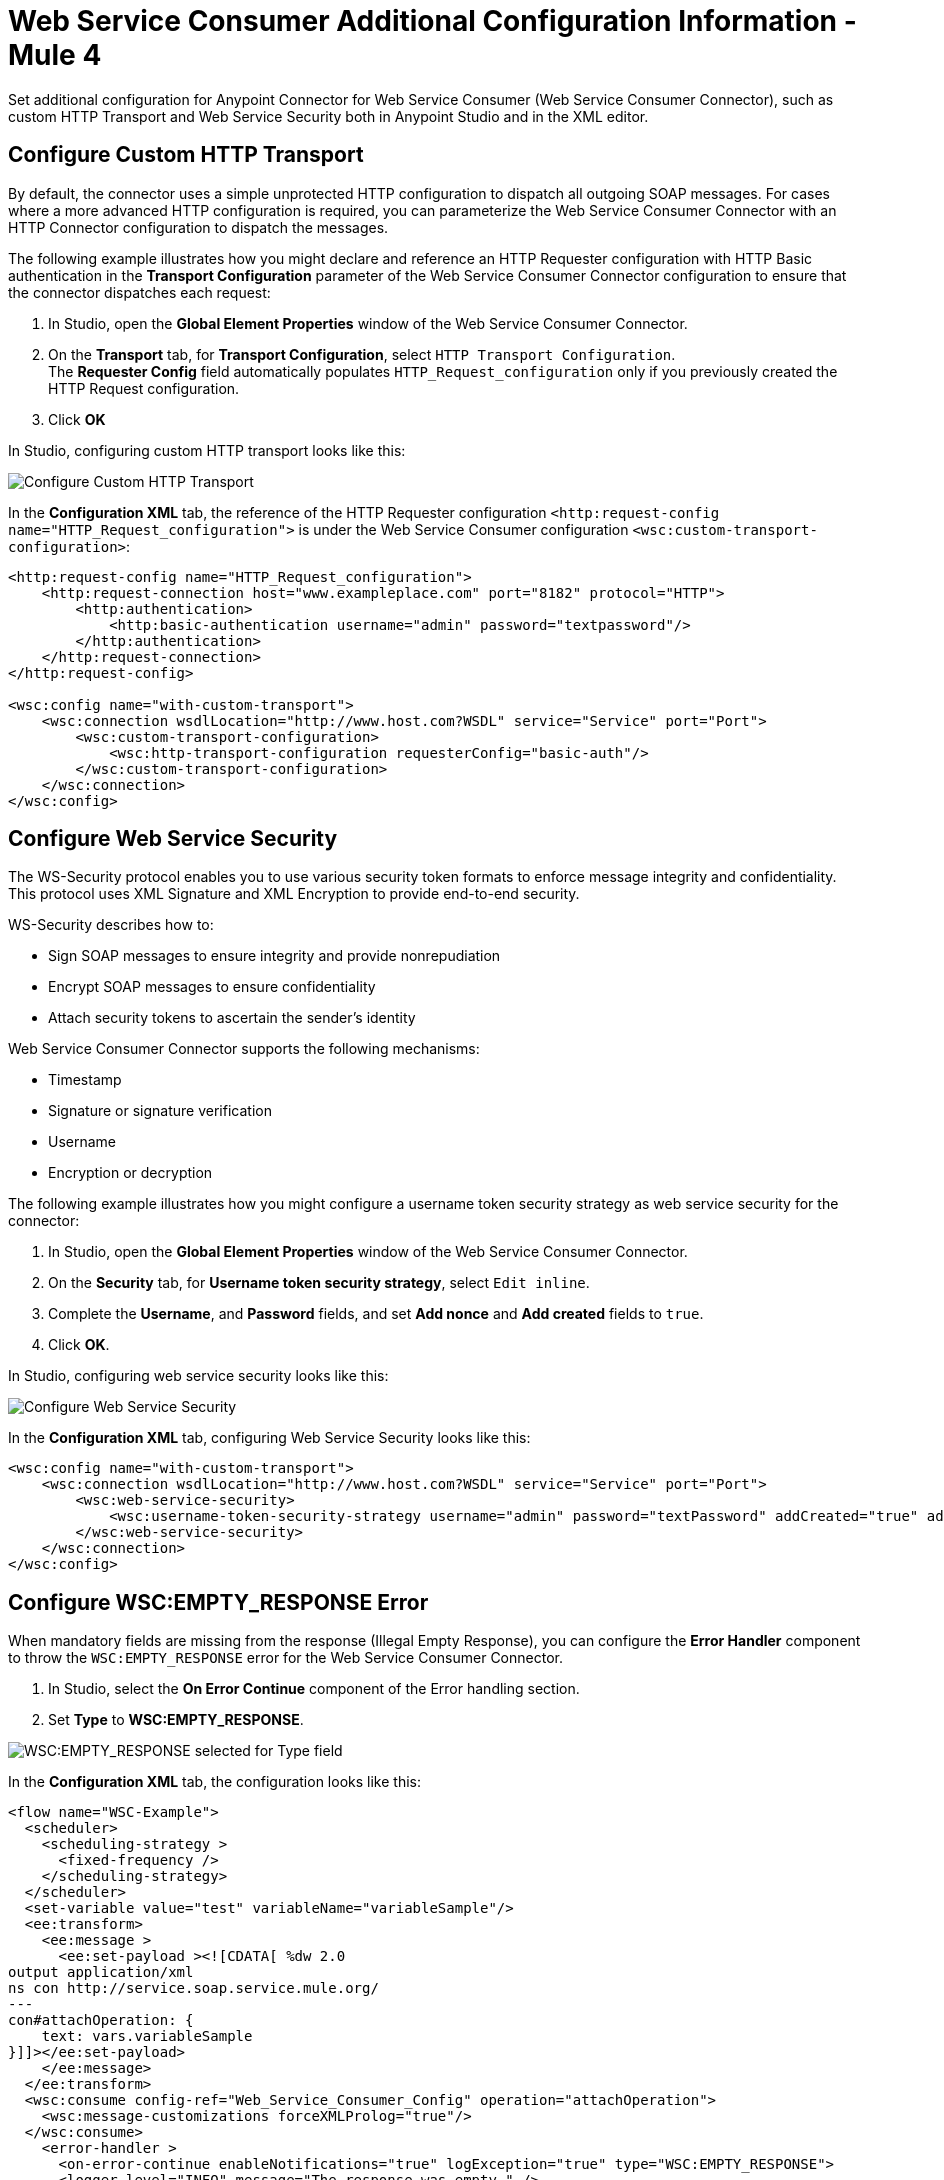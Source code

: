 = Web Service Consumer Additional Configuration Information - Mule 4
:page-aliases: connectors::web-service/web-service-consumer-configure.adoc

Set additional configuration for Anypoint Connector for Web Service Consumer (Web Service Consumer Connector), such as custom HTTP Transport and Web Service Security both in Anypoint Studio and in the XML editor.

== Configure Custom HTTP Transport

By default, the connector uses a simple unprotected HTTP configuration to dispatch all outgoing SOAP messages. For cases where a more advanced HTTP configuration is required, you can parameterize the Web Service Consumer Connector with an HTTP Connector configuration to dispatch the messages.

The following example illustrates how you might declare and reference an HTTP Requester configuration with HTTP Basic authentication in the *Transport Configuration* parameter of the Web Service Consumer Connector configuration to ensure that the connector dispatches each request:

. In Studio, open the *Global Element Properties* window of the Web Service Consumer Connector.
. On the *Transport* tab, for *Transport Configuration*, select `HTTP Transport Configuration`. +
The *Requester Config* field automatically populates `HTTP_Request_configuration` only if you previously created the HTTP Request configuration.
. Click *OK*

In Studio, configuring custom HTTP transport looks like this:

image::web-service-consumer-configure-transport.png[Configure Custom HTTP Transport]

In the *Configuration XML* tab, the reference of the HTTP Requester configuration `<http:request-config name="HTTP_Request_configuration">` is under the Web Service Consumer configuration `<wsc:custom-transport-configuration>`:

[source,xml,linenums]
----
<http:request-config name="HTTP_Request_configuration">
    <http:request-connection host="www.exampleplace.com" port="8182" protocol="HTTP">
        <http:authentication>
            <http:basic-authentication username="admin" password="textpassword"/>
        </http:authentication>
    </http:request-connection>
</http:request-config>

<wsc:config name="with-custom-transport">
    <wsc:connection wsdlLocation="http://www.host.com?WSDL" service="Service" port="Port">
        <wsc:custom-transport-configuration>
            <wsc:http-transport-configuration requesterConfig="basic-auth"/>
        </wsc:custom-transport-configuration>
    </wsc:connection>
</wsc:config>
----



== Configure Web Service Security

The WS-Security protocol enables you to use various security token formats to enforce message integrity and confidentiality. This protocol uses XML Signature and XML Encryption to provide end-to-end security.

WS-Security describes how to:

* Sign SOAP messages to ensure integrity and provide nonrepudiation
* Encrypt SOAP messages to ensure confidentiality
* Attach security tokens to ascertain the sender's identity

Web Service Consumer Connector supports the following mechanisms:

* Timestamp
* Signature or signature verification
* Username
* Encryption or decryption

The following example illustrates how you might configure a username token security strategy as web service security for the connector:

. In Studio, open the *Global Element Properties* window of the Web Service Consumer Connector.
. On the *Security* tab, for *Username token security strategy*, select `Edit inline`.
. Complete the *Username*, and *Password* fields, and set *Add nonce* and *Add created* fields to `true`.
. Click *OK*.

In Studio, configuring web service security looks like this:

image::web-service-consumer-configure-wsecurity.png[Configure Web Service Security]

In the *Configuration XML* tab, configuring Web Service Security looks like this:

[source,xml,linenums]
----
<wsc:config name="with-custom-transport">
    <wsc:connection wsdlLocation="http://www.host.com?WSDL" service="Service" port="Port">
        <wsc:web-service-security>
            <wsc:username-token-security-strategy username="admin" password="textPassword" addCreated="true" addNonce="true"/>
        </wsc:web-service-security>
    </wsc:connection>
</wsc:config>
----

== Configure WSC:EMPTY_RESPONSE Error

When mandatory fields are missing from the response (Illegal Empty Response), you can configure the *Error Handler* component to throw the `WSC:EMPTY_RESPONSE` error for the Web Service Consumer Connector.

. In Studio, select the *On Error Continue* component of the Error handling section.
. Set *Type* to *WSC:EMPTY_RESPONSE*.

image::web-service-consumer-emptyresponse.png[WSC:EMPTY_RESPONSE selected for Type field]

In the *Configuration XML* tab, the configuration looks like this:
[source,xml,linenums]
----
<flow name="WSC-Example">
  <scheduler>
    <scheduling-strategy >
      <fixed-frequency />
    </scheduling-strategy>
  </scheduler>
  <set-variable value="test" variableName="variableSample"/>
  <ee:transform>
    <ee:message >
      <ee:set-payload ><![CDATA[ %dw 2.0
output application/xml
ns con http://service.soap.service.mule.org/
---
con#attachOperation: {
    text: vars.variableSample
}]]></ee:set-payload>
    </ee:message>
  </ee:transform>
  <wsc:consume config-ref="Web_Service_Consumer_Config" operation="attachOperation">
    <wsc:message-customizations forceXMLProlog="true"/>
  </wsc:consume>
    <error-handler >
      <on-error-continue enableNotifications="true" logException="true" type="WSC:EMPTY_RESPONSE">
      <logger level="INFO" message="The response was empty." />
      </on-error-continue>
    </error-handler>
</flow>
----

== Read Attributes in a Failure Scenario

The following example shows how to configure the Web Service Consumer Connector to read SOAP attributes or additional transport data attributes in a failure scenario.

. In Studio, drag a *Scheduler* source to your flow.
. Drag a *Set variable* component alongside the *Scheduler* source.
. Set *Name* to `variableSample` and *Value* to `test`.
. Drag a *Transform Message* component alongside the *Set Variable* component.
. In the Datasense output view, add the following DataWeave expression:

[source,dataweave,linenums]
----
 %dw 2.0
output application/xml
ns con http://service.soap.service.mule.org/
---
con#attachOperation: {
    text: vars.variableSample
}
----

[start=6]
. Drag the Web Service Consumer Connector *Consume* operation alongside the *Transform Message* component.
. Set a *Connector configuration* for the connector.
. Set *Operation* to `attachOperation`.
. Drag an *On Error Continue* component to the Error handling section of your flow.
. Set *Type* to `WSC:BAD_RESPONSE`.
. Drag a *Logger* component into the *On Error Continue* component.
. Set *Message* to the expression `#[error.additionalData.statusCode]` to read SOAP attributes or additional transport data.

In the *Configuration XML* tab, the configuration looks like this:
[source,xml,linenums]
----
<?xml version="1.0" encoding="UTF-8"?>

<mule xmlns:ee="http://www.mulesoft.org/schema/mule/ee/core"
	xmlns:wsc="http://www.mulesoft.org/schema/mule/wsc" xmlns:compression="http://www.mulesoft.org/schema/mule/compression"
	xmlns="http://www.mulesoft.org/schema/mule/core"
	xmlns:doc="http://www.mulesoft.org/schema/mule/documentation" xmlns:xsi="http://www.w3.org/2001/XMLSchema-instance" xsi:schemaLocation="
http://www.mulesoft.org/schema/mule/ee/core http://www.mulesoft.org/schema/mule/ee/core/current/mule-ee.xsd http://www.mulesoft.org/schema/mule/core http://www.mulesoft.org/schema/mule/core/current/mule.xsd
http://www.mulesoft.org/schema/mule/compression http://www.mulesoft.org/schema/mule/compression/current/mule-compression.xsd
http://www.mulesoft.org/schema/mule/wsc http://www.mulesoft.org/schema/mule/wsc/current/mule-wsc.xsd">
	<flow name="WSC-Example">
  <scheduler>
    <scheduling-strategy >
      <fixed-frequency />
    </scheduling-strategy>
  </scheduler>
  <set-variable value="test" variableName="variableSample"/>
  <ee:transform>
    <ee:message >
      <ee:set-payload ><![CDATA[ %dw 2.0
output application/xml
ns con http://service.soap.service.mule.org/
---
con#attachOperation: {
    text: vars.variableSample
}]]></ee:set-payload>
    </ee:message>
  </ee:transform>
  <wsc:consume config-ref="Web_Service_Consumer_Config" operation="attachOperation">
    <wsc:message-customizations forceXMLProlog="true"/>
  </wsc:consume>
    <error-handler >
      <on-error-continue enableNotifications="true" logException="true" type="WSC:BAD_RESPONSE">
      <logger level="INFO" message="#[error.additionalData.statusCode]" />
      </on-error-continue>
    </error-handler>
</flow>
	</flow>
</mule>
----


== See Also

* https://help.mulesoft.com[MuleSoft Help Center]
* xref:web-service-consumer-reference.adoc[Web Service Consumer Connector Reference]
